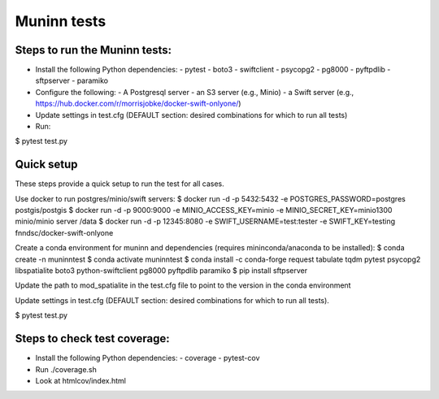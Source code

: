 Muninn tests
============

Steps to run the Muninn tests:
------------------------------

- Install the following Python dependencies:
  - pytest
  - boto3
  - swiftclient
  - psycopg2
  - pg8000
  - pyftpdlib
  - sftpserver
  - paramiko
- Configure the following:
  - A Postgresql server
  - an S3 server (e.g., Minio)
  - a Swift server (e.g., https://hub.docker.com/r/morrisjobke/docker-swift-onlyone/)
- Update settings in test.cfg (DEFAULT section: desired combinations for which to run all tests)
- Run:

$ pytest test.py


Quick setup
-----------

These steps provide a quick setup to run the test for all cases.

Use docker to run postgres/minio/swift servers:
$ docker run -d -p 5432:5432 -e POSTGRES_PASSWORD=postgres postgis/postgis
$ docker run -d -p 9000:9000 -e MINIO_ACCESS_KEY=minio -e MINIO_SECRET_KEY=minio1300 minio/minio server /data
$ docker run -d -p 12345:8080 -e SWIFT_USERNAME=test:tester -e SWIFT_KEY=testing fnndsc/docker-swift-onlyone

Create a conda environment for muninn and dependencies (requires mininconda/anaconda to be installed):
$ conda create -n muninntest
$ conda activate muninntest
$ conda install -c conda-forge request tabulate tqdm pytest psycopg2 libspatialite boto3 python-swiftclient pg8000 pyftpdlib paramiko
$ pip install sftpserver

Update the path to mod_spatialite in the test.cfg file to point to the version in the conda environment

Update settings in test.cfg (DEFAULT section: desired combinations for which to run all tests).

$ pytest test.py


Steps to check test coverage:
-----------------------------

- Install the following Python dependencies:
  - coverage
  - pytest-cov
- Run ./coverage.sh
- Look at htmlcov/index.html
